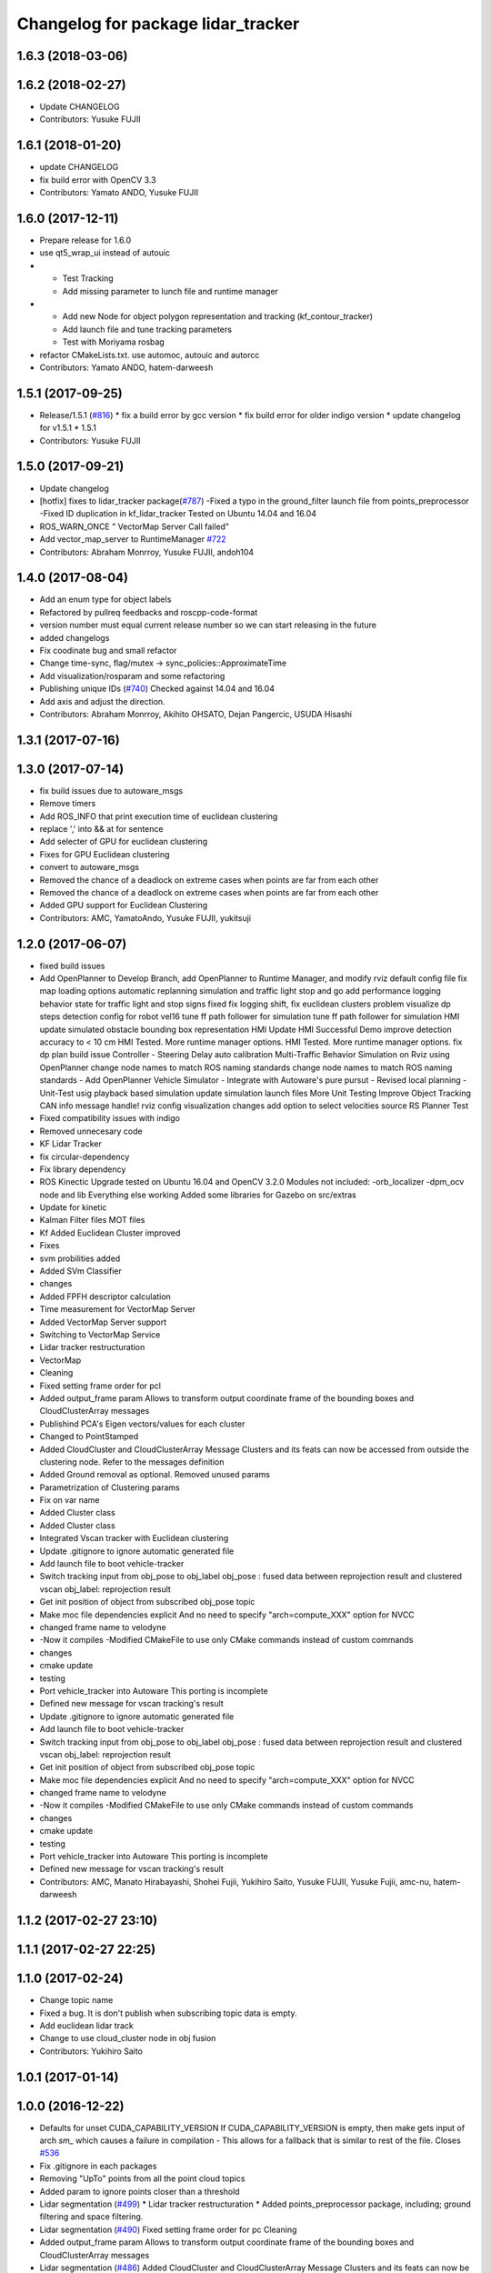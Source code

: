 ^^^^^^^^^^^^^^^^^^^^^^^^^^^^^^^^^^^
Changelog for package lidar_tracker
^^^^^^^^^^^^^^^^^^^^^^^^^^^^^^^^^^^

1.6.3 (2018-03-06)
------------------

1.6.2 (2018-02-27)
------------------
* Update CHANGELOG
* Contributors: Yusuke FUJII

1.6.1 (2018-01-20)
------------------
* update CHANGELOG
* fix build error with OpenCV 3.3
* Contributors: Yamato ANDO, Yusuke FUJII

1.6.0 (2017-12-11)
------------------
* Prepare release for 1.6.0
* use qt5_wrap_ui instead of autouic
* - Test Tracking
  - Add missing parameter to lunch file and runtime manager
* - Add new Node for object polygon representation and tracking (kf_contour_tracker)
  - Add launch file and tune tracking parameters
  - Test with Moriyama rosbag
* refactor CMakeLists.txt. use automoc, autouic and autorcc
* Contributors: Yamato ANDO, hatem-darweesh

1.5.1 (2017-09-25)
------------------
* Release/1.5.1 (`#816 <https://github.com/cpfl/autoware/issues/816>`_)
  * fix a build error by gcc version
  * fix build error for older indigo version
  * update changelog for v1.5.1
  * 1.5.1
* Contributors: Yusuke FUJII

1.5.0 (2017-09-21)
------------------
* Update changelog
* [hotfix] fixes to lidar_tracker package(`#787 <https://github.com/cpfl/autoware/issues/787>`_)
  -Fixed a typo in the ground_filter launch file from points_preprocessor
  -Fixed ID duplication in kf_lidar_tracker
  Tested on Ubuntu 14.04 and 16.04
* ROS_WARN_ONCE " VectorMap Server Call failed"
* Add vector_map_server to RuntimeManager  `#722 <https://github.com/cpfl/autoware/issues/722>`_
* Contributors: Abraham Monrroy, Yusuke FUJII, andoh104

1.4.0 (2017-08-04)
------------------
* Add an enum type for object labels
* Refactored by pullreq feedbacks and roscpp-code-format
* version number must equal current release number so we can start releasing in the future
* added changelogs
* Fix coodinate bug and small refactor
* Change time-sync, flag/mutex -> sync_policies::ApproximateTime
* Add visualization/rosparam and some refactoring
* Publishing unique IDs (`#740 <https://github.com/cpfl/autoware/issues/740>`_)
  Checked against 14.04 and 16.04
* Add axis and adjust the direction.
* Contributors: Abraham Monrroy, Akihito OHSATO, Dejan Pangercic, USUDA Hisashi

1.3.1 (2017-07-16)
------------------

1.3.0 (2017-07-14)
------------------
* fix build issues due to autoware_msgs
* Remove timers
* Add ROS_INFO that print execution time of euclidean clustering
* replace ',' into && at for sentence
* Add selecter of GPU for euclidean clustering
* Fixes for GPU Euclidean clustering
* convert to autoware_msgs
* Removed the chance of a deadlock on extreme cases when points are far from each other
* Removed the chance of a deadlock on extreme cases when points are far from each other
* Added GPU support for Euclidean Clustering
* Contributors: AMC, YamatoAndo, Yusuke FUJII, yukitsuji

1.2.0 (2017-06-07)
------------------
* fixed build issues
* Add OpenPlanner to Develop Branch, add OpenPlanner to Runtime Manager, and modify rviz default config file
  fix map loading options
  automatic replanning simulation and traffic light stop and go
  add performance logging
  behavior state for traffic light and stop signs fixed
  fix logging shift, fix euclidean clusters problem
  visualize dp steps
  detection config for robot vel16
  tune ff path follower for simulation
  tune ff path follower for simulation
  HMI update
  simulated obstacle bounding box representation
  HMI Update
  HMI Successful Demo
  improve detection accuracy to < 10 cm
  HMI Tested. More runtime manager options.
  HMI Tested. More runtime manager options.
  fix dp plan build issue
  Controller - Steering Delay auto calibration
  Multi-Traffic Behavior Simulation on Rviz using OpenPlanner
  change node names to match ROS naming standards
  change node names to match ROS naming standards
  - Add OpenPlanner Vehicle Simulator
  - Integrate with Autoware's pure pursut
  - Revised local planning
  - Unit-Test usig playback based simulation
  update simulation launch files
  More Unit Testing
  Improve Object Tracking
  CAN info message handle!
  rviz config
  visualization changes
  add option to select velocities source
  RS Planner Test
* Fixed compatibility issues with indigo
* Removed unnecesary code
* KF Lidar Tracker
* fix circular-dependency
* Fix library dependency
* ROS Kinectic Upgrade tested on Ubuntu 16.04 and OpenCV 3.2.0
  Modules not included:
  -orb_localizer
  -dpm_ocv node and lib
  Everything else working
  Added some libraries for Gazebo on src/extras
* Update for kinetic
* Kalman Filter files
  MOT files
* Kf Added
  Euclidean Cluster improved
* Fixes
* svm probilities added
* Added SVm Classifier
* changes
* Added FPFH descriptor calculation
* Time measurement for VectorMap Server
* Added VectorMap Server support
* Switching to VectorMap Service
* Lidar tracker restructuration
* VectorMap
* Cleaning
* Fixed setting frame order for pcl
* Added output_frame param
  Allows to transform output coordinate frame of the bounding boxes and CloudClusterArray messages
* Publishind PCA's Eigen vectors/values for each cluster
* Changed to PointStamped
* Added CloudCluster and CloudClusterArray Message
  Clusters and its feats can now be accessed from outside the clustering node.
  Refer to the messages definition
* Added Ground removal as optional.
  Removed unused params
* Parametrization of Clustering params
* Fix on var name
* Added Cluster class
* Added Cluster class
* Integrated Vscan tracker with Euclidean clustering
* Update .gitignore to ignore automatic generated file
* Add launch file to boot vehicle-tracker
* Switch tracking input from obj_pose to obj_label
  obj_pose : fused data between reprojection result and clustered vscan
  obj_label: reprojection result
* Get init position of object from subscribed obj_pose topic
* Make moc file dependencies explicit
  And no need to specify "arch=compute_XXX" option for NVCC
* changed frame name to velodyne
* -Now it compiles
  -Modified CMakeFile to use only CMake commands instead of custom commands
* changes
* cmake update
* testing
* Port vehicle_tracker into Autoware
  This porting is incomplete
* Defined new message for vscan tracking's result
* Update .gitignore to ignore automatic generated file
* Add launch file to boot vehicle-tracker
* Switch tracking input from obj_pose to obj_label
  obj_pose : fused data between reprojection result and clustered vscan
  obj_label: reprojection result
* Get init position of object from subscribed obj_pose topic
* Make moc file dependencies explicit
  And no need to specify "arch=compute_XXX" option for NVCC
* changed frame name to velodyne
* -Now it compiles
  -Modified CMakeFile to use only CMake commands instead of custom commands
* changes
* cmake update
* testing
* Port vehicle_tracker into Autoware
  This porting is incomplete
* Defined new message for vscan tracking's result
* Contributors: AMC, Manato Hirabayashi, Shohei Fujii, Yukihiro Saito, Yusuke FUJII, Yusuke Fujii, amc-nu, hatem-darweesh

1.1.2 (2017-02-27 23:10)
------------------------

1.1.1 (2017-02-27 22:25)
------------------------

1.1.0 (2017-02-24)
------------------
* Change topic name
* Fixed a bug. It is don't publish when subscribing topic data is empty.
* Add euclidean lidar track
* Change to use cloud_cluster node in obj fusion
* Contributors: Yukihiro Saito

1.0.1 (2017-01-14)
------------------

1.0.0 (2016-12-22)
------------------
* Defaults for unset CUDA_CAPABILITY_VERSION
  If CUDA_CAPABILITY_VERSION is empty, then make gets input of arch `sm\_`
  which causes a failure in compilation
  - This allows for a fallback that is similar to rest of the file.
  Closes `#536 <https://github.com/cpfl/autoware/issues/536>`_
* Fix .gitignore in each packages
* Removing "UpTo" points from all the point cloud topics
* Added param to ignore points closer than a threshold
* Lidar segmentation (`#499 <https://github.com/cpfl/autoware/issues/499>`_)
  * Lidar tracker restructuration
  * Added points_preprocessor package, including; ground filtering and space filtering.
* Lidar segmentation (`#490 <https://github.com/cpfl/autoware/issues/490>`_)
  Fixed setting frame order for pc
  Cleaning
* Added output_frame param
  Allows to transform output coordinate frame of the bounding boxes and CloudClusterArray messages
* Lidar segmentation (`#486 <https://github.com/cpfl/autoware/issues/486>`_)
  Added CloudCluster and CloudClusterArray Message
  Clusters and its feats can now be accessed from outside the clustering node.
  Refer to the messages definition
* Lidar segmentation (`#482 <https://github.com/cpfl/autoware/issues/482>`_)
  * Added Cluster class
  * Parametrization of Clustering params
* Added params for Cloud clipping
  fixed bug in segment by distance
* Added
  RuntimeManager control for Euclidean clustering
  Distance based threshold for clusteringd
* Added BoundingBox angle estimation
* Added params to Launch file
* Difference of Normals Segmentation added to the pipeline
* Code cleaning
* Added BoundingBox angle estimation
* Added params to Launch file
* Difference of Normals Segmentation added to the pipeline
* Code cleaning
* Code cleaning
* Accelerated obj_fusion
* Add module graph tool
* Add a text label with a object pose
* modify obj_fusion andobj_reproj in order to use tracking ID
* Don't publish non message object
  This causes build error on debug-building.
* Fix for rosjava installed platform
  Some packages don't declare package dependencies correctly.
  This makes message jar files built failure.
* Add sleep command to decrease CPU occupancy
* modify launch files in perception to add a pedestrian mode in the sync packege
* modify correct timestamp and timing to publish
* Runtime Manager Computing tab, add Synchronization button
* Add timestamp topic to obj_fusion
* Add topic publishing function to obj_fusion
  This function is called immediately
  when both of source topics of obj_pose are subscribed
* Add flags to confirm multiple topics are subscribed
  - When topic's callback is called, corresponding flag is turned true
  - Result topic is published only when all flags are true
* Some fix
* Accelerate euclidean_cluster
  - Add paramter for precision and throughput tuning
  - Add down sampling process (selectable from paramater)
  - Pass filtered pointcloud to clustering process
* Use c++11 option instead of c++0x
  We can use newer compilers which support 'c++11' option
* Update euclidean_clustering.launch
* as pointed by Yosh
  regarding the topics name, I'm just following the convention used in the file. (ie. "/points_cluster")
* -Modified euclidean clustering to:
  1. publish new topic "/points_ground" of the type sensor_msgs::PointCloud2, outputs the planar points in the ground
  2. publish new topic "/points_filtered" of the type sensor_msgs::PointCloud2, removes the planar points from points_raw
  Both of the added features feed from the customizable 'points_node' argument.
  Please check the launch file for details.
  The idea is to generate different pointcloud messages to be projected using the new points2image.
  Example:
  1. Generate the PC messages
  % roslaunch lidar_tracker euclidean_clustering.launch
  This will publish 3 topics, /euclidean_clustering, /points_filtered, /points_ground
  2. Launch calibration_publisher
  3. Launch points2image to show the projected result from the desired PC message
  For instance:
  % rosrun points2image points2image _points_node:=/points_filtered
  or
  % rosrun points2image points2image _points_node:=/points_ground
  etc...
  4. finally :
  % rosrun viewers points_image_viewer
  Any PointCloud2 Message --->  Points2Image --->  Viewer
* Initial commit for public release
* Contributors: AMC, Abraham, Abraham Monrroy, Hiroki Ohta, Manato Hirabayashi, Shinpei Kato, Syohei YOSHIDA, Tushar Dadlani, USUDA Hisashi, Yukihiro Saito, h_ohta, kondoh, pdsljp
